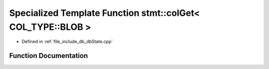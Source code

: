 .. _exhale_function_dbState_8cpp_1af7be02f96d5af3cdb8a19fc6f2db71d8:

Specialized Template Function stmt::colGet< COL_TYPE::BLOB >
============================================================

- Defined in :ref:`file_include_db_dbState.cpp`


Function Documentation
----------------------


.. doxygenfunction:: stmt::colGet< COL_TYPE::BLOB >(int)
   :project: Project_DJ_Engine